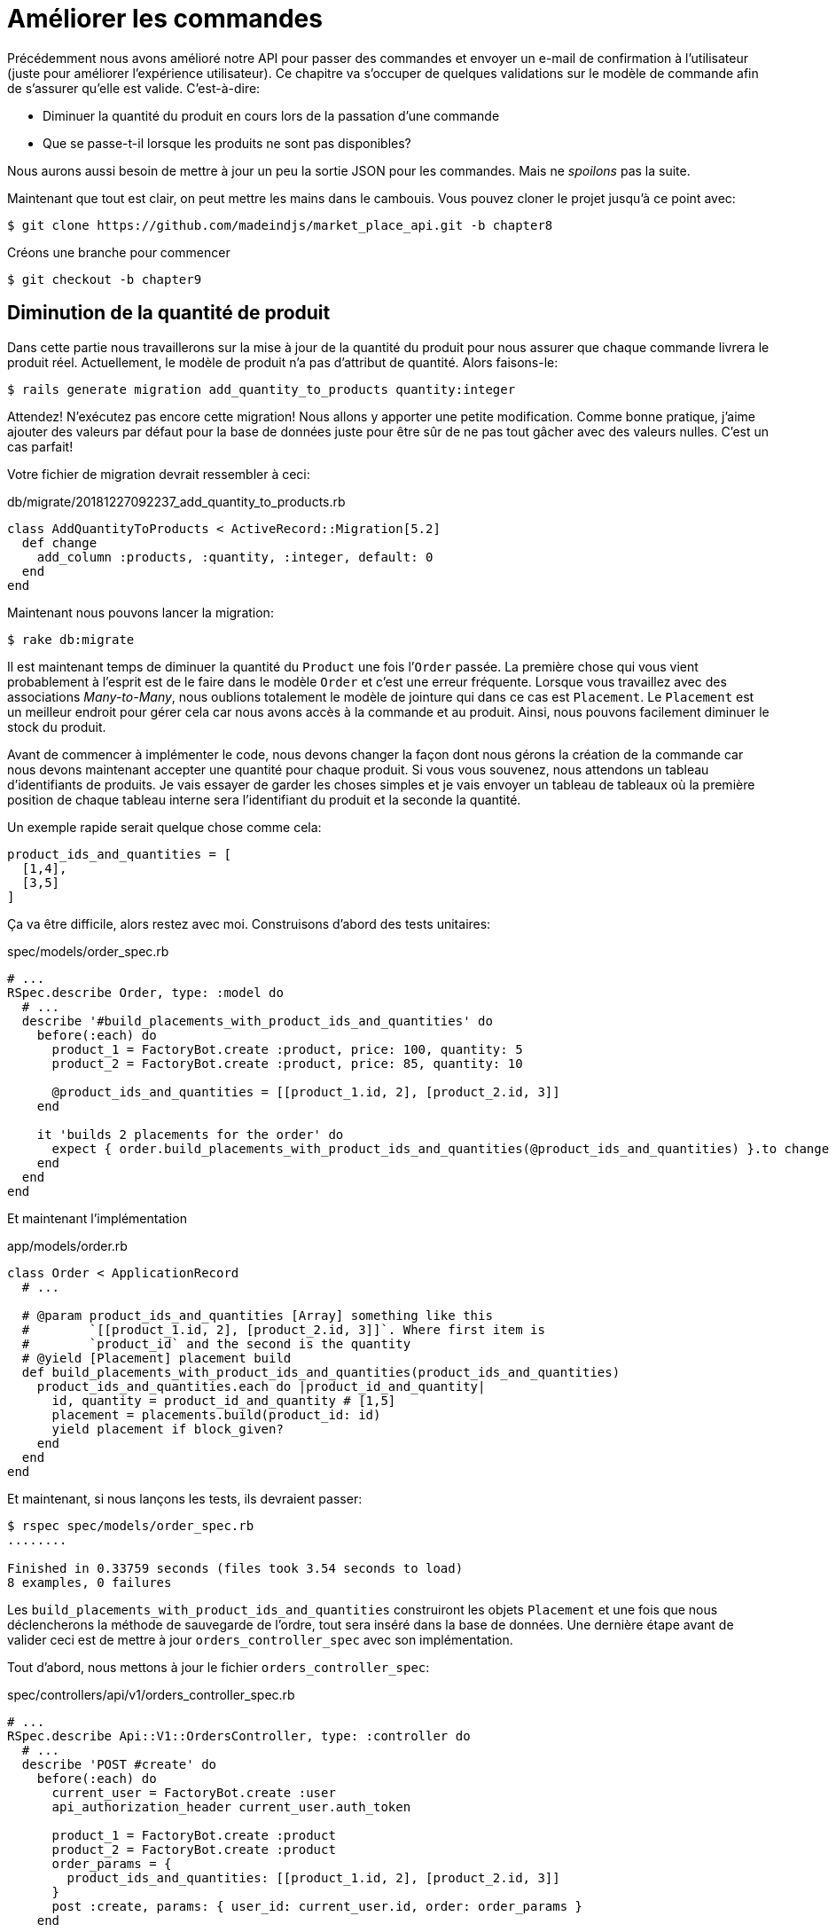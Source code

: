 [#chapter08-improve_orders]
= Améliorer les commandes

Précédemment nous avons amélioré notre API pour passer des commandes et envoyer un e-mail de confirmation à l’utilisateur (juste pour améliorer l’expérience utilisateur). Ce chapitre va s’occuper de quelques validations sur le modèle de commande afin de s’assurer qu’elle est valide. C’est-à-dire:

* Diminuer la quantité du produit en cours lors de la passation d’une commande
* Que se passe-t-il lorsque les produits ne sont pas disponibles?

Nous aurons aussi besoin de mettre à jour un peu la sortie JSON pour les commandes. Mais ne _spoilons_ pas la suite.

Maintenant que tout est clair, on peut mettre les mains dans le cambouis. Vous pouvez cloner le projet jusqu’à ce point avec:

[source,bash]
----
$ git clone https://github.com/madeindjs/market_place_api.git -b chapter8
----

Créons une branche pour commencer

[source,bash]
----
$ git checkout -b chapter9
----

== Diminution de la quantité de produit

Dans cette partie nous travaillerons sur la mise à jour de la quantité du produit pour nous assurer que chaque commande livrera le produit réel. Actuellement, le modèle de produit n’a pas d’attribut de quantité. Alors faisons-le:

[source,bash]
----
$ rails generate migration add_quantity_to_products quantity:integer
----

Attendez! N’exécutez pas encore cette migration! Nous allons y apporter une petite modification. Comme bonne pratique, j’aime ajouter des valeurs par défaut pour la base de données juste pour être sûr de ne pas tout gâcher avec des valeurs nulles. C’est un cas parfait!

Votre fichier de migration devrait ressembler à ceci:

[source,ruby]
.db/migrate/20181227092237_add_quantity_to_products.rb
----
class AddQuantityToProducts < ActiveRecord::Migration[5.2]
  def change
    add_column :products, :quantity, :integer, default: 0
  end
end
----

Maintenant nous pouvons lancer la migration:

[source,bash]
----
$ rake db:migrate
----

Il est maintenant temps de diminuer la quantité du `Product` une fois l’`Order` passée. La première chose qui vous vient probablement à l’esprit est de le faire dans le modèle `Order` et c’est une erreur fréquente. Lorsque vous travaillez avec des associations _Many-to-Many_, nous oublions totalement le modèle de jointure qui dans ce cas est `Placement`. Le `Placement` est un meilleur endroit pour gérer cela car nous avons accès à la commande et au produit. Ainsi, nous pouvons facilement diminuer le stock du produit.

Avant de commencer à implémenter le code, nous devons changer la façon dont nous gérons la création de la commande car nous devons maintenant accepter une quantité pour chaque produit. Si vous vous souvenez, nous attendons un tableau d’identifiants de produits. Je vais essayer de garder les choses simples et je vais envoyer un tableau de tableaux où la première position de chaque tableau interne sera l’identifiant du produit et la seconde la quantité.

Un exemple rapide serait quelque chose comme cela:

[source,ruby]
----
product_ids_and_quantities = [
  [1,4],
  [3,5]
]
----

Ça va être difficile, alors restez avec moi. Construisons d’abord des tests unitaires:

[source,ruby]
.spec/models/order_spec.rb
----
# ...
RSpec.describe Order, type: :model do
  # ...
  describe '#build_placements_with_product_ids_and_quantities' do
    before(:each) do
      product_1 = FactoryBot.create :product, price: 100, quantity: 5
      product_2 = FactoryBot.create :product, price: 85, quantity: 10

      @product_ids_and_quantities = [[product_1.id, 2], [product_2.id, 3]]
    end

    it 'builds 2 placements for the order' do
      expect { order.build_placements_with_product_ids_and_quantities(@product_ids_and_quantities) }.to change { order.placements.size }.from(0).to(2)
    end
  end
end
----

Et maintenant l’implémentation

[source,ruby]
.app/models/order.rb
----
class Order < ApplicationRecord
  # ...

  # @param product_ids_and_quantities [Array] something like this
  #        `[[product_1.id, 2], [product_2.id, 3]]`. Where first item is
  #        `product_id` and the second is the quantity
  # @yield [Placement] placement build
  def build_placements_with_product_ids_and_quantities(product_ids_and_quantities)
    product_ids_and_quantities.each do |product_id_and_quantity|
      id, quantity = product_id_and_quantity # [1,5]
      placement = placements.build(product_id: id)
      yield placement if block_given?
    end
  end
end
----

Et maintenant, si nous lançons les tests, ils devraient passer:

[source,bash]
----
$ rspec spec/models/order_spec.rb
........

Finished in 0.33759 seconds (files took 3.54 seconds to load)
8 examples, 0 failures
----

Les `build_placements_with_product_ids_and_quantities` construiront les objets `Placement` et une fois que nous déclencherons la méthode de sauvegarde de l’ordre, tout sera inséré dans la base de données. Une dernière étape avant de valider ceci est de mettre à jour `orders_controller_spec` avec son implémentation.

Tout d’abord, nous mettons à jour le fichier `orders_controller_spec`:

[source,ruby]
.spec/controllers/api/v1/orders_controller_spec.rb
----
# ...
RSpec.describe Api::V1::OrdersController, type: :controller do
  # ...
  describe 'POST #create' do
    before(:each) do
      current_user = FactoryBot.create :user
      api_authorization_header current_user.auth_token

      product_1 = FactoryBot.create :product
      product_2 = FactoryBot.create :product
      order_params = {
        product_ids_and_quantities: [[product_1.id, 2], [product_2.id, 3]]
      }
      post :create, params: { user_id: current_user.id, order: order_params }
    end

    it 'embeds the two product objects related to the order' do
      expect(json_response[:products].size).to eql 2
    end
    # ...
  end
end
----

Nous devons ensuite mettre un peu à jour notre contrôleur des commandes:

[source,ruby]
.app/controllers/api/v1/orders_controller.rb
----
class Api::V1::OrdersController < ApplicationController
  # ...
  def create
    order = Order.create! user: current_user
    order.build_placements_with_product_ids_and_quantities(params[:order][:product_ids_and_quantities])

    if order.save
      order.reload # need to reload associations
      OrderMailer.send_confirmation(order).deliver
      render json: order, status: 201, location: [:api, current_user, order]
    else
      render json: { errors: order.errors }, status: 422
    end
  end
end
----

Notez que j’ai aussi supprimé la méthode `OrdersController#order_params` qui devient inutile.

Enfin et surtout, nous devons mettre à jour le fichier d’usine des produits afin d’attribuer une valeur de quantité élevée pour avoir au moins quelques produits en stock.

[source,ruby]
.spec/factories/products.rb
----
FactoryBot.define do
  factory :product do
    title { FFaker::Product.product_name }
    price { rand * 100 }
    published { false }
    user
    quantity { 5 }
  end
end
----

_Commitons_ nos changements avant d’aller plus loin:

[source,bash]
----
$ git add .
$ git commit -m "Allows the order to be placed along with product quantity"
----

Avez-vous remarqué que nous ne mettons pas à jour la quantité des produits? Actuellement, il n’y a aucun moyen d’en faire le suivi. Cela peut être corrigé très facilement, en ajoutant simplement un attribut de quantité au modèle `Placement` de sorte que pour chaque produit, nous sauvegardons la quantité correspondante. Commençons par créer la migration:

[source,bash]
----
$ rails generate migration add_quantity_to_placements quantity:integer
----

Comme pour la migration des attributs de quantité de produit, nous devrions ajouter une valeur par défaut égale à 0. N’oubliez pas que c’est facultatif mais c’est mieux. Le fichier de migration devrait ressembler à cela:

[source,ruby]
.db/migrate/20181227104830_add_quantity_to_placements.rb
----
class AddQuantityToPlacements < ActiveRecord::Migration[5.2]
  def change
    add_column :placements, :quantity, :integer, default: 0
  end
end
----

Lancez ensuite la migration:

[source,bash]
----
$ rake db:migrate
----

Documentons l’attribut `quantity` par un test unitaire:

[source,ruby]
.spec/models/placement_spec.rb
----
# ...
RSpec.describe Placement, type: :model do
  # ...
  it { should respond_to :quantity }
  # ...
end
----

Il ne nous reste plus qu’à mettre à jour la méthode `build_placements_with_product_ids_and_quantities` pour ajouter la quantité pour les placements:

[source,ruby]
.app/models/order.rb
----
class Order < ApplicationRecord
  # ...
  def build_placements_with_product_ids_and_quantities(product_ids_and_quantities)
    product_ids_and_quantities.each do |product_id_and_quantity|
      product_id, quantity = product_id_and_quantity
      placements.build(product_id: product_id, quantity: quantity)
    end
  end
end
----

Maintenant, nos tests devraient passer:

[source,bash]
----
$ rspec spec/models/order_spec.rb
........

Finished in 0.09898 seconds (files took 0.74936 seconds to load)
8 examples, 0 failures
----

_Commitons_ nos changement:

[source,bash]
----
$ git add .
$ git commit -m "Adds quantity to placements"
----

=== Étendre le modèle de placement

Il est temps de mettre à jour la quantité du produit une fois la commande enregistrée ou plus précisément: une fois le placement créé. Pour se faire, nous allons ajouter une méthode et la connecter au _callback_ `after_create`.

Commençons par mettre à jour notre usine de placement pour qu’elle soit plus logique:

[source,ruby]
.spec/factories/placements.rb
----
FactoryBot.define do
  factory :placement do
    order
    product
    quantity { 1 }
  end
end
----

Et puis nous pouvons simplement ajouter quelques tests:

[source,ruby]
.spec/models/placement_spec.rb
----
# ...
RSpec.describe Placement, type: :model do
  # ...
  it { should respond_to :quantity }
  # ...
  describe '#decrement_product_quantity!' do
    it 'decreases the product quantity by the placement quantity' do
      product = placement.product
      expect { placement.decrement_product_quantity! }.to change { product.quantity }.by(-placement.quantity)
    end
  end
end
----

La mise en œuvre est assez simple comme le montre le code suivant.

[source,ruby]
.app/models/placement.rb
----
class Placement < ApplicationRecord
  # ...
  after_create :decrement_product_quantity!

  def decrement_product_quantity!
    product.decrement!(:quantity, quantity)
  end
end
----

== Validation du stock des produits

Depuis le début du chapitre, nous avons ajouté l’attribut `quantity` au modèle de produit. il est maintenant temps de valider que la quantité de produit est suffisante pour que la commande soit passée. Afin de rendre les choses plus intéressantes, nous allons le faire à l’aide d’un validateur personnalisé footnote:[Pour les validateurs personnalisés, vous pouvez consulter la https://guides.rubyonrails.org/active_record_validations.html#performing-custom-validations[documentation]].

Tout d’abord, nous devons créer un répertoire de `validators` dans le répertoire `app` (Rails le charge par défaut) et ensuite créons un fichier dedans:

[source,bash]
----
$ mkdir app/validators
$ touch app/validators/enough_products_validator.rb
----

Avant de commencer à implémenter la classe, nous devons nous assurer d’ajouter un test au modèle de commande pour vérifier si la commande peut être passée.

[source,ruby]
.spec/models/order_spec.rb
----
# ...
RSpec.describe Order, type: :model do
  # ...
  describe "#valid?" do
    before do
      product_1 = FactoryBot.create :product, price: 100, quantity: 5
      product_2 = FactoryBot.create :product, price: 85, quantity: 10

      placement_1 = FactoryBot.build :placement, product: product_1, quantity: 3
      placement_2 = FactoryBot.build :placement, product: product_2, quantity: 15

      @order = FactoryBot.build :order
      @order.placements << placement_1
      @order.placements << placement_2
    end

    it "becomes invalid due to insufficient products" do
      expect(@order).to_not be_valid
    end
  end
end
----

Comme vous pouvez le voir sur les tests suivants, nous nous assurons d’abord que `placement_2` essaie de demander plus de produits que ce qui est disponible. Donc dans ce cas la commande n’est pas supposée être valide.

Le test est en train d’échouer. Faisons le passer en implémentant le code pour le validateur:

[source,ruby]
.app/validators/enough_products_validator.rb
----
class EnoughProductsValidator < ActiveModel::Validator
  def validate(record)
    record.placements.each do |placement|
      product = placement.product
      if placement.quantity > product.quantity
        record.errors[product.title.to_s] << "Is out of stock, just #{product.quantity} left"
      end
    end
  end
end
----

J’ajoute simplement un message pour chacun des produits en rupture de stock, mais vous pouvez le gérer différemment si vous le souhaitez. Il ne nous reste plus qu’à ajouter ce validateur au modèle `Order` comme cela:

[source,ruby]
.app/models/order.rb
----
class Order < ApplicationRecord
  # ...
  validates_with EnoughProductsValidator
  # ...
end
----

Et maintenant, si vous lancer vos tests, tout devrait être beau et vert:

[source,bash]
----
$ rspec spec/models/order_spec.rb
.........

Finished in 0.19136 seconds (files took 0.74912 seconds to load)
9 examples, 0 failures
----

_Commitons_ nos changements:

[source,bash]
----
$ git add .
$ git commit -m "Adds validator for order with not enough products on stock"
----

== Mettre à jour le prix total

Réalisez vous que le prix total est mal calculé? Actuellement, nous ajoutons le prix des produits sur la commande, quelle que soit la quantité demandée. Permettez-moi d’ajouter le code pour clarifier le problème:

Actuellement, dans le modèle de commande, nous avons cette méthode pour calculer le montant à payer:

[source,ruby]
.app/models/order.rb
----
class Order < ApplicationRecord
  # ...
  def set_total!
    self.total = products.map(&:price).sum
  end
  # ...
end
----

Maintenant, au lieu de calculer le total en additionnant simplement les prix des produits, nous devons le multiplier par la quantité. Alors mettons d’abord à jour les tests:

[source,ruby]
.spec/models/order_spec.rb
----
# ...
RSpec.describe Order, type: :model do
  # ...
  describe '#set_total!' do
    before(:each) do
      product_1 = FactoryBot.create :product, price: 100
      product_2 = FactoryBot.create :product, price: 85

      placement_1 = FactoryBot.build :placement, product: product_1, quantity: 3
      placement_2 = FactoryBot.build :placement, product: product_2, quantity: 15

      @order = FactoryBot.build :order

      @order.placements << placement_1
      @order.placements << placement_2
    end

    it 'returns the total amount to pay for the products' do
      expect { @order.set_total! }.to change { @order.total.to_f }.from(0).to(1575)
    end
  end
  # ...
end
----

L’implémentation est assez simple:

[source,ruby]
.app/models/order.rb
----
class Order < ApplicationRecord
  # ...
  def set_total!
    self.total = 0.0
    placements.each do |placement|
      self.total += placement.product.price.to_f * placement.quantity
    end
  end
  # ...
end
----

Et maintenant, les tests devraient passer:

[source,bash]
----
$ rspec spec/models/order_spec.rb
.........

Finished in 0.20537 seconds (files took 0.74555 seconds to load)
9 examples, 0 failures
----

_Commitons_ nos changements et récapitulons tout ce que nous venons de faire:

[source,bash]
----
$ git commit -am "Updates the total calculation for order"
----

== Conclusion

Oh vous êtes ici! Permettez-moi de vous féliciter! Cela fait un long chemin depuis le premier chapitre. Mais vous êtes à un pas de plus. En fait, le chapitre suivant sera le dernier. Alors essayez d’en tirer le meilleur.

Le dernier chapitre portera sur la façon d’optimiser l’API en utilisant la pagination, la mise en cache et les tâches d’arrière-plan. Donc bouclez vos ceintures, ça va être un parcours mouvementé.

